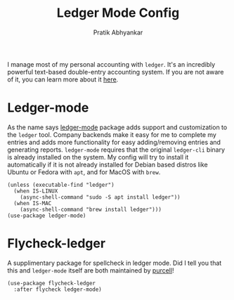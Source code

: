 #+title: Ledger Mode Config
#+author: Pratik Abhyankar

I manage most of my personal accounting with ~ledger~. It's an incredibly powerful
text-based double-entry accounting system. If you are not aware of it, you can
learn more about it [[https://www.ledger-cli.org/3.0/doc/ledger-mode.html][here]].

* Ledger-mode
As the name says [[https://github.com/ledger/ledger-mode][ledger-mode]] package adds support and customization to the
~ledger~ tool. Company backends make it easy for me to complete my entries and
adds more functionality for easy adding/removing entries and generating reports.
~ledger-mode~ requires that the original ~ledger-cli~ binary is already installed on
the system. My config will try to install it automatically if it is not
already installed for Debian based distros like Ubuntu or Fedora with ~apt~, and
for MacOS with ~brew~.
#+begin_src elisp
  (unless (executable-find "ledger")
    (when IS-LINUX
      (async-shell-command "sudo -S apt install ledger"))
    (when IS-MAC
      (async-shell-command "brew install ledger")))
  (use-package ledger-mode)
#+end_src

* Flycheck-ledger
A supplimentary package for spellcheck in ledger mode. Did I tell you that this
and ~ledger-mode~ itself are both maintained by [[https://github.com/purcell][purcell]]!
#+begin_src elisp
  (use-package flycheck-ledger
    :after flycheck ledger-mode)
#+end_src
